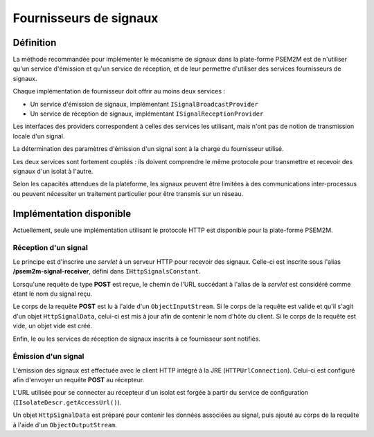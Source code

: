 .. Implémentation des fournisseurs de signaux

Fournisseurs de signaux
#######################

Définition
**********

La méthode recommandée pour implémenter le mécanisme de signaux dans la
plate-forme PSEM2M est de n'utiliser qu'un service d'émission et qu'un service
de réception, et de leur permettre d'utiliser des services fournisseurs de
signaux.

Chaque implémentation de fournisseur doit offrir au moins deux services :

* Un service d'émission de signaux, implémentant ``ISignalBroadcastProvider``
* Un service de réception de signaux, implémentant ``ISignalReceptionProvider``

Les interfaces des providers correspondent à celles des services les utilisant,
mais n'ont pas de notion de transmission locale d'un signal.

La détermination des paramètres d'émission d'un signal sont à la charge du
fournisseur utilisé.

Les deux services sont fortement couplés : ils doivent comprendre le même
protocole pour transmettre et recevoir des signaux d'un isolat à l'autre.

Selon les capacités attendues de la plateforme, les signaux peuvent être
limitées à des communications inter-processus ou peuvent nécessiter un
traitement particulier pour être transmis sur un réseau.


Implémentation disponible
*************************

Actuellement, seule une implémentation utilisant le protocole HTTP est
disponible pour la plate-forme PSEM2M.

Réception d'un signal
=====================

Le principe est d'inscrire une *servlet* à un serveur HTTP pour recevoir des
signaux.
Celle-ci est inscrite sous l'alias **/psem2m-signal-receiver**, défini dans
``IHttpSignalsConstant``.

Lorsqu'une requête de type **POST** est reçue, le chemin de l'URL succédant à
l'alias de la *servlet* est considéré comme étant le nom du signal reçu.

Le corps de la requête **POST** est lu à l'aide d'un ``ObjectInputStream``.
Si le corps de la requête est valide et qu'il s'agit d'un objet
``HttpSignalData``, celui-ci est mis à jour afin de contenir le nom d'hôte du
client.
Si le corps de la requête est vide, un objet vide est créé.

Enfin, le ou les services de réception de signaux inscrits à ce fournisseur sont
notifiés.

Émission d'un signal
====================

L'émission des signaux est effectuée avec le client HTTP intégré à la JRE
(``HTTPUrlConnection``).
Celui-ci est configuré afin d'envoyer un requête **POST** au récepteur.

L'URL utilisée pour se connecter au récepteur d'un isolat est forgée à partir
du service de configuration (``IIsolateDescr.getAccessUrl()``).

Un objet ``HttpSignalData`` est préparé pour contenir les données associées au
signal, puis ajouté au corps de la requête à l'aide d'un ``ObjectOutputStream``.
